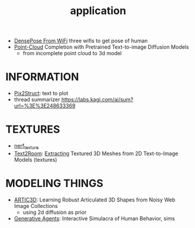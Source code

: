 :PROPERTIES:
:ID:       5222388e-ab37-4404-8cc7-9b21299e34c2
:END:
#+title: application
#+filetags: :nawanomicon:
- [[https://arxiv.org/abs/2301.00250][DensePose From WiFi]] three wifis to get pose of human
- [[https://twitter.com/_akhaliq/status/1671361950679277568][Point-Cloud]] Completion with Pretrained Text-to-image Diffusion Models
  - from incomplete point cloud to 3d model
* INFORMATION
- [[https://twitter.com/NielsRogge/status/1644388959416352783][Pix2Struct]]: text to plot
- thread summarizer https://labs.kagi.com/ai/sum?url=%3E%3E248633369
* TEXTURES
- [[id:40f960f2-ec56-42b4-8cf8-4d152a597db0][nerf_texture]]
- [[https://twitter.com/_akhaliq/status/1638380868526899202][Text2Room]]: [[https://lukashoel.github.io/text-to-room/][Extracting]] Textured 3D Meshes from 2D Text-to-Image Models (textures)
* MODELING THINGS
- [[https://twitter.com/_akhaliq/status/1666643196120637443][ARTIC3D]]: Learning Robust Articulated 3D Shapes from Noisy Web Image Collections
  - using 2d diffusion as prior
- [[https://twitter.com/_akhaliq/status/1645257919997394945][Generative Agents]]: Interactive Simulacra of Human Behavior, sims
